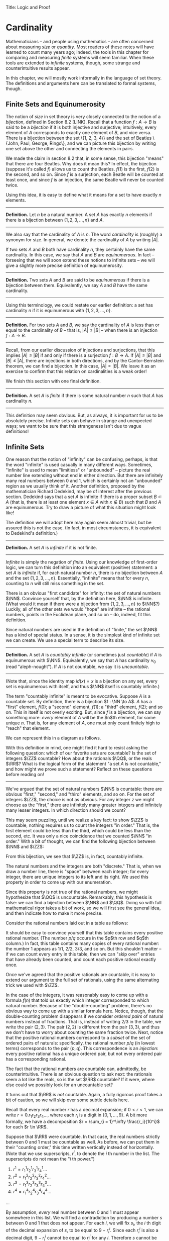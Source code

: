 Title: Logic and Proof
#+Author: [[http://www.andrew.cmu.edu/user/avigad][Jeremy Avigad]], [[http://www.andrew.cmu.edu/user/rlewis1/][Robert Y. Lewis]],  [[http://www.contrib.andrew.cmu.edu/~fpv/][Floris van Doorn]]

* Cardinality
:PROPERTIES:
  :CUSTOM_ID: Cardinality
:END:

Mathematicians -- and people using mathematics -- are often concerned
about measuring /size/ or /quantity/. Most readers of these notes will
have learned to count many years ago; indeed, the tools in this chapter
for comparing and measuring /finite/ systems will seem familiar. When
these tools are extended to /infinite/ systems, though, some strange
and counterintuitive results appear.

In this chapter, we will mostly work informally in the language of set
theory. The definitions and arguments here can be translated to formal
systems, though.
# , and we will see a few examples in Lean.
# will we?

** Finite Sets and Equinumerosity

The notion of /size/ in set theory is very closely connected to the
notion of a /bijection/, defined in Section 8.2 [LINK]. Recall that
a function $f : A \to B$ is said to be a /bijection/ if it is both injective
and surjective; intuitively, every element of $A$ corresponds to exactly
one element of $B$, and vice versa. There is a bijection between the set
\{1, 2, 3, 4\} and the set of Beatles \{John, Paul, George, Ringo\}, and
we can picture this bijection by writing one set above the other and
connecting the elements in pairs.

#+ATTR_LATEX: :width 300bp
[[./card_diagram_1.png]]

We made the claim in section 8.2 that, in some sense, this bijection "means"
that there are four Beatles. Why does it mean this? In effect, the
bijection (suppose it's called $f$) allows us to count the Beatles.
$f(1)$ is the first, $f(2)$ is the second, and so on. Since $f$ is
a surjection, each Beatle will be counted at least once, and since $f$ is an
injection, the same Beatle will never be counted twice.

Using this idea, it is easy to define what it means for a set to have
exactly $n$ elements.

--------
*Definition.* Let $n$ be a natural number. A set $A$ has exactly $n$ elements
if there is a bijection between $\{1, 2, 3, \ldots, n\}$ and $A$.
--------

We also say that the cardinality of $A$ is $n$. The word
/cardinality/ is (roughly) a synonym for size. In general, we denote the
cardinality of $A$ by writing $|A|$.

If two sets $A$ and $B$ both have cardinality $n$, they certainly have
the same cardinality. In this case, we say that $A$ and $B$ are
/equinumerous/. In fact -- forseeing that we will soon extend these
notions to infinite sets -- we will give a slightly more precise definition
of equinumerosity.

--------
*Definition.* Two sets $A$ and $B$ are said to be /equinumerous/ if there
is a bijection between them. Equivalently, we say $A$ and $B$ have the same
cardinality.
--------

Using this terminology, we could restate our earlier definition: a set has
cardinality $n$ if it is equinumerous with $\{1, 2, 3, \ldots, n\}$.

--------
*Definition.* For two sets $A$ and $B$, we say the cardinality of $A$ is
less than or equal to the cardinality of $B$ -- that is, $|A| \le |B|$ --
when there is an injection $f : A \to B$.
--------

Recall, from our earlier discussion of injections and surjections, that
this implies $|A| \le |B|$ if and only if there is a surjection $f : B \to A$.
If $|A| \le |B|$ and $|B| \le |A|$, there are injections in both directions,
and by the Cantor-Bernstein theorem, we can find a bijection. In this case,
$|A| = |B|$. We leave it as an exercise to confirm that this relation on
cardinalities is a weak order!

We finish this section with one final definition.

--------
*Definition.* A set $A$ is /finite/ if there is some natural number $n$ such
that $A$ has cardinality $n$.
--------

This definition may seem obvious. But,
as always, it is important for us to be absolutely precise. Infinite sets
can behave in strange and unexpected ways; we want to be sure that this
strangeness isn't due to vague definitions!

** Infinite Sets

One reason that the notion of "infinity" can be confusing, perhaps, is that the
 word "infinite" is used casually in many different ways. Sometimes, "infinite"
is used to mean "limitless" or "unbounded" -- picture the real number line
extending without end in either direction. But there are infinitely many real
numbers between 0 and 1, which is certainly not an "unbounded" region as we usually
think of it. Another
definition, proposed by the mathematician Richard Dedekind, may be of interest
after the previous section. Dedekind says that a set
$A$ is infinite if there is a proper subset $B \subset A$ (that is, there is
at least one element $x \in A$ with $x\notin B$) such that $B$ and $A$ are
equinumerous. Try to draw a picture of what this situation might look like!

The definition we will adopt here may again seem almost trivial, but be assured
this is not the case. (In fact, in most circumstances, it is equivalent to
Dedekind's definition.)

--------
*Definition.* A set $A$ is /infinite/ if it is not finite.
--------

/Infinite/ is simply the negation of /finite/. Using our knowledge of first-order
logic, we can turn this definition into an equivalent (positive) statement: a set
$A$ is /infinite/ if, for each natural number $n$, there is no bijection between
$A$ and the set $\{1, 2, 3, \ldots, n\}$. Essentially, "infinite" means that for
every $n$, counting to $n$ will still miss something in the set.

There is an obvious "first candidate" for infinity: the set of natural numbers
$\NN$. Convince yourself that, by the definition here, $\NN$ is infinite. (What
would it mean if there were a bijection from $\{1, 2, 3, \ldots, n\}$ to $\NN$?)
Luckily, all of the other sets we would "hope" are infinite -- the rational
numbers, points in the Euclidean plane, and so on -- do, indeed, fit this definition.

Since natural numbers are used in the definition of "finite," the set $\NN$ has
a kind of special status. In a sense, it is the simplest kind of infinite set we
can create. We use a special term to describe its size.

--------
*Definition.* A set $A$ is /countably infinite/ (or sometimes just /countable/)
if $A$ is equinumerous with $\NN$. Equivalently, we say that $A$ has cardinality
$\aleph_0$ (read "aleph-nought"). If $A$ is not countable, we say it is /uncountable/.
--------

(Note that, since the identity map $id(x) = x$ is a bijection on any set, every
set is equinumerous with itself, and thus $\NN$ itself is countably infinite.)

The term "countably infinite" is meant to be evocative. Suppose $A$ is a countable
set. By definition, there is a bijection $f : \NN \to A$. $A$ has a "first"
element, $f(0)$; a "second" element, $f(1)$; a "third" element, $f(2)$; and so
on. This in itself is not overly exciting. But, since $f$ is a bijection, we can
say something more: /every/ element of $A$ will be the $n$th element, for some
unique $n$. That is, for any element of $A$, one must only count finitely high
to "reach" that element.

We can represent this in a diagram as follows.

#+ATTR_LATEX: :width 300bp
[[./card_diagram_2.png]]

With this definition in mind, one might find it hard to resist asking the following
question: which of our favorite sets are countable? Is the set of integers $\ZZ$
countable? How about the rationals $\QQ$, or the reals $\RR$? What is the logical
form of the statement "a set $A$ is not countable," and how might we prove such
a statement? Reflect on these questions before reading on!

-----------

We've argued that the set of natural numbers $\NN$ is countable: there are obvious
"first," "second," and "third" elements, and so on. For the set of integers $\ZZ$,
the choice is not as obvious. For any integer $z$ we might choose as the "first,"
there are infinitely many greater integers and infinitely many lesser integers.
In which direction should we count?

This may seem puzzling, until we realize a key fact: to show $\ZZ$ is countable,
nothing requires us to count the integers "in order." That is, the first element
could be less than the third, which could be less than the second, etc. It was
only a nice coincidence that we counted $\NN$ "in order." With a bit of thought,
we can find the following bijection between $\NN$ and $\ZZ$:

#+ATTR_LATEX: :width 400bp
[[./card_diagram_3.png]]

From this bijection, we see that $\ZZ$ is, in fact, countably infinite.

The natural numbers and the integers are both "discrete." That is, when we draw
a number line, there is "space" between each integer; for every integer, there
are unique integers to its left and its right. We used this property in order to
come up with our enumeration.

Since this property is not true of the rational numbers, we might hypothesize that
$\QQ$ is uncountable. Remarkably, this hypothesis is false: we can find a
bijection between $\NN$ and $\QQ$. Doing so with full mathematical rigor takes a
bit of work, so we will first see the general idea, and then indicate how to
make it more precise.

Consider the rational numbers laid out in a table as follows:

# | 1/1 | 1/2 | 1/3 | 1/4 | 1/5 | ... |
# | 2/1 | 2/2 | 2/3 | 2/4 | 2/5 | ... |
# | 3/1 | 3/2 | 3/3 | 3/4 | 3/5 | ... |
# | 4/1 | 4/2 | 4/3 | 4/4 | 4/5 | ... |
# | 5/1 | 5/2 | 5/3 | 5/4 | 5/5 | ... |
# | ... | ... | ... | ... | ... |     |

#+ATTR_LATEX: :width 350bp
[[./card_diagram_4.png]]

It should be easy to convince yourself that this table contains every positive rational
number. (The number $p / q$ occurs in the $p$th row and $q$th column.) In fact,
this table contains many copies of every rational number: the number $1$ appears
as $1/1$, $2/2$, $3/3$, and so on. But this shouldn't matter -- if we can count
every entry in this table, then we can "skip over" entries that have already
been counted, and count each positive rational exactly once.

# | 1/1 ↓ | 1/2 →   | 1/3 ↓ | 1/4 → | 1/5 ↓ | ... |
# | 2/1 → | 2/2 ↑   | 2/3 ↓ | 2/4 ↑ | 2/5 ↓ | ... |
# | 3/1 ↓ | 3/2 ←   | 3/3 ← | 3/4 ↑ | 3/5 ↓ | ... |
# | 4/1 →  | 4/2 →   | 4/3 → | 4/4 ↑ | 4/5 ↓ | ... |
# | 5/1 ↓ | 5/2 ←   | 5/3 ← | 5/4 ← | 5/5 ← | ... |
# | ... | ...   | ... | ... | ... |     |

#+ATTR_LATEX: :width 350bp
[[./card_diagram_5.png]]

Once we've agreed that the positive rationals are countable, it is easy to extend
our argument to the full set of rationals, using the same alternating trick we
used with $\ZZ$.

In the case of the integers, it was reasonably easy to come up with a formula
$f(n)$ that told us exactly which integer corresponded to which natural number.
Because of the "double-counting" problem, there's no obvious way to come up
with a similar formula here. Notice, though, that the double-counting problem
disappears if we consider /ordered pairs/ of natural numbers instead of fractions.
That is, instead of writing $2/3$ in the table, we write the pair $(2, 3)$.
The pair $(2, 2)$ is different from the pair $(3, 3)$, and thus we don't have to
worry about counting the same fraction twice. Next, notice that the positive
rational numbers correspond to a /subset/ of the set of ordered pairs of naturals:
specifically, the rational number $p / q$ (in lowest terms) corresponds to the
pair $(p, q)$. This correspondence is an /injection/: every positive rational has
a unique ordered pair, but not every ordered pair has a corresponding rational.

The fact that the rational numbers are countable can, admittedly, be counterintuitive.
There is an obvious question to ask next: the rationals seem a lot like the reals, so is
the set $\RR$ countable? If it were, where else could we possibly look for an uncountable
set?

It turns out that $\RR$ is /not/ countable. Again, a fully rigorous proof takes a bit of
caution, so we will skip over some subtle details here.

Recall that every real number $r$ has a decimal expansion; if
$0 < r < 1$, we can write $r = 0.r_1 r_2 r_3 r_4 \ldots$, where each $r_i$ is a digit in
$\{0, 1, \ldots, 9\}$. A bit more formally, we have a decomposition
$r = \sum_{i = 1}^\infty \frac{r_i}{10^i}$ for each $r \in \RR$.

Suppose that $\RR$ were countable. In that case, the real numbers strictly between 0 and 1
must be countable as well. As before, we can put them in their "counting order," this time
written vertically instead of horizontally. (Note that we use superscripts, $r^i$, to
denote the $i$ th number in the list. The superscripts do not mean the "$i$ th power.")

1. $r^1 = r^1_1 r^1_2 r^1_3 r^1_4 \ldots$
2. $r^2 = r^2_1 r^2_2 r^2_3 r^2_4 \ldots$
3. $r^3 = r^3_1 r^3_2 r^3_3 r^3_4 \ldots$
4. $r^4 = r^4_1 r^4_2 r^4_3 r^4_4 \ldots$
...

By assumption, /every/ real number between 0 and 1 must appear somewhere in this list.
We will find a contradiction by producing a number $s$ between 0 and 1 that does not
appear. For each $i$, we will fix $s_i$, the $i$ th digit of the decimal expansion of $s$,
to be equal to $9 - r^i_i$. Since each $r^i_i$ is also a decimal digit, $9 - r^i_i$ cannot
be equal to $r_i^i$ for any $i$. Therefore $s$ cannot be equal to $r_i$ for any $i$, since
if they were equal their $i$th digits would need to match. So $s$ does not appear in our
enumeration, and $\RR$ is not countable.

This remarkable proof, due to Cantor, is known as a "diagonalization argument." Proofs
using this technique appear often in logic and computability theory; it is a powerful
method for proving uncountability.

In summary, we have seen a "hierarchy" of sizes of sets. Sets can be:

- finite, in which case, sets with fewer elements have lower cardinality
- countably infinite, having cardinality equal to $|\NN| = \aleph_0$
- uncountably infinite.

In fact, there is a huge hierarchy of uncountably infinite sets as well. An uncountable
set that has a bijection with $\RR$ is said to have cardinality $\mathfrak{c}$. A set that
has a surjection, but no injection, into $\RR$ has cardinality greater than $\mathfrak{c}$.
Set theorists are still today investigating the structure within this hierarchy.
